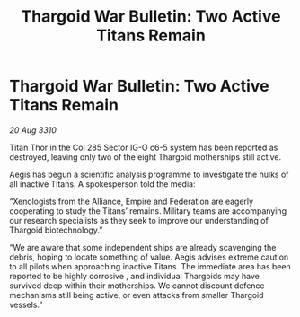 :PROPERTIES:
:ID:       b40159cd-aee0-4fc0-adcc-427b2f92e007
:END:
#+title: Thargoid War Bulletin: Two Active Titans Remain
#+filetags: :Federation:Empire:Alliance:Thargoid:galnet:
* Thargoid War Bulletin: Two Active Titans Remain

/20 Aug 3310/

Titan Thor in the Col 285 Sector IG-O c6-5 system has been reported as destroyed, leaving only two of the eight Thargoid motherships still active. 

Aegis has begun a scientific analysis programme to investigate the hulks of all inactive Titans. A spokesperson told the media: 

“Xenologists from the Alliance, Empire and Federation are eagerly cooperating to study the Titans’ remains. Military teams are accompanying our research specialists as they seek to improve our understanding of Thargoid biotechnology.” 

“We are aware that some independent ships are already scavenging the debris, hoping to locate something of value. Aegis advises extreme caution to all pilots when approaching inactive Titans. The immediate area has been reported to be highly corrosive , and individual Thargoids may have survived deep within their motherships. We cannot discount defence mechanisms still being active, or even attacks from smaller Thargoid vessels.”
